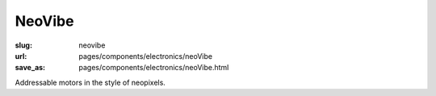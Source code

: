 NeoVibe
=======

:slug: neovibe 
:url: pages/components/electronics/neoVibe
:save_as: pages/components/electronics/neoVibe.html

.. image:: /images/components/electronics/vibeMotor/P1130383.RW2.jpg
	:alt: neoVibe cirucit board
	:width: 25%

.. image:: /images/components/electronics/vibeMotor/Coin-Type-Vibration-Motor-C0827BE03L27-.jpg
	:alt: vibe motor 2
	:width: 25%

Addressable motors in the style of neopixels. 
